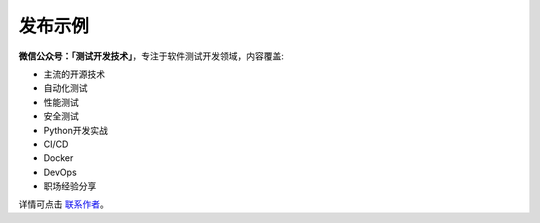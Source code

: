 ========
发布示例
========

**微信公众号：「测试开发技术」**，专注于软件测试开发领域，内容覆盖:

- 主流的开源技术
- 自动化测试
- 性能测试
- 安全测试
- Python开发实战
- CI/CD
- Docker
- DevOps
- 职场经验分享



详情可点击 `联系作者 <https://mp.weixin.qq.com/s/9FQ-Tun5FbpBepBAsdY62w>`_。